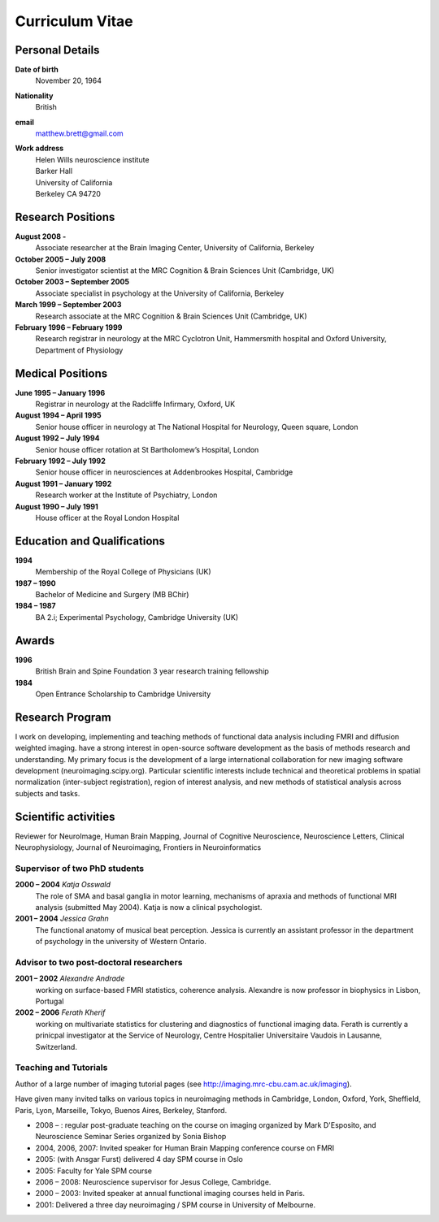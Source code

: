 .. _cv:

################
Curriculum Vitae
################

****************
Personal Details
****************

**Date of birth**
    November 20, 1964

**Nationality**
    British

**email**
    matthew.brett@gmail.com

**Work address**
     | Helen Wills neuroscience institute
     | Barker Hall
     | University of California
     | Berkeley CA 94720

******************
Research Positions
******************

**August 2008 -**
    Associate researcher at the Brain Imaging Center, University of California, Berkeley
**October 2005 – July 2008**
    Senior investigator scientist at the MRC Cognition & Brain Sciences Unit
    (Cambridge, UK)
**October 2003 – September 2005**
    Associate specialist in psychology at the University of California, Berkeley
**March 1999 – September 2003**
    Research associate at the MRC Cognition & Brain Sciences Unit (Cambridge, UK)
**February 1996 – February 1999**
    Research registrar in neurology at the MRC Cyclotron Unit, Hammersmith
    hospital and Oxford University, Department of Physiology

*****************
Medical Positions
*****************

**June 1995 – January 1996**
    Registrar in neurology at the Radcliffe Infirmary, Oxford, UK
**August 1994 – April 1995**
    Senior house officer in neurology at The National Hospital for Neurology, Queen square, London
**August 1992 – July 1994**
    Senior house officer rotation at St Bartholomew’s Hospital, London
**February 1992 – July 1992**
    Senior house officer in neurosciences at Addenbrookes Hospital, Cambridge
**August 1991 – January 1992**
    Research worker at the Institute of Psychiatry, London
**August 1990 – July 1991**
    House officer at the Royal London Hospital

****************************
Education and Qualifications
****************************

**1994**
    Membership of the Royal College of Physicians (UK)
**1987 – 1990**
    Bachelor of Medicine and Surgery (MB BChir)
**1984 – 1987**
    BA 2.i; Experimental Psychology, Cambridge University (UK)

******
Awards
******

**1996**
    British Brain and Spine Foundation 3 year research training fellowship
**1984**
    Open Entrance Scholarship to Cambridge University

****************
Research Program
****************

I work on developing, implementing and teaching methods of functional data
analysis including FMRI and diffusion weighted imaging.  have a strong interest
in open-source software development as the basis of methods research and
understanding.  My primary focus is the development of a large international
collaboration for new imaging software development (neuroimaging.scipy.org).
Particular scientific interests include technical and theoretical problems in
spatial normalization (inter-subject registration), region of interest analysis,
and new methods of statistical analysis across subjects and tasks.

*********************
Scientific activities
*********************

Reviewer for NeuroImage, Human Brain Mapping, Journal of Cognitive Neuroscience,
Neuroscience Letters, Clinical Neurophysiology, Journal of Neuroimaging,
Frontiers in Neuroinformatics

Supervisor of two PhD students
==============================

**2000 – 2004** *Katja Osswald*
    The role of SMA and basal ganglia in motor learning, mechanisms of apraxia
    and methods of functional MRI analysis (submitted May 2004).  Katja is now a
    clinical psychologist.

**2001 – 2004** *Jessica Grahn*
    The functional anatomy of musical beat perception. Jessica is currently an
    assistant professor in the department of psychology in the university of
    Western Ontario.

Advisor to two post-doctoral researchers
========================================

**2001 – 2002** *Alexandre Andrade*
    working on surface-based FMRI statistics, coherence analysis.  Alexandre is
    now professor in biophysics in Lisbon, Portugal

**2002 – 2006** *Ferath Kherif*
    working on multivariate statistics for clustering and diagnostics of
    functional imaging data. Ferath is currently a prinicpal investigator at the
    Service of Neurology, Centre Hospitalier Universitaire Vaudois in Lausanne,
    Switzerland.

Teaching and Tutorials
======================

Author of a large number of imaging tutorial pages (see
http://imaging.mrc-cbu.cam.ac.uk/imaging).

Have given many invited talks on various topics in neuroimaging methods in
Cambridge, London, Oxford, York, Sheffield, Paris, Lyon, Marseille, Tokyo,
Buenos Aires, Berkeley, Stanford.

* 2008 – : regular post-graduate teaching on the course on imaging organized by
  Mark D'Esposito, and Neuroscience Seminar Series organized by Sonia Bishop
* 2004, 2006, 2007: Invited speaker for Human Brain Mapping conference course on FMRI
* 2005: (with Ansgar Furst) delivered 4 day SPM course in Oslo
* 2005: Faculty for Yale SPM course
* 2006 – 2008: Neuroscience supervisor for Jesus College, Cambridge.
* 2000 – 2003: Invited speaker at annual functional imaging courses held in Paris.
* 2001: Delivered a three day neuroimaging / SPM course in University of Melbourne.
